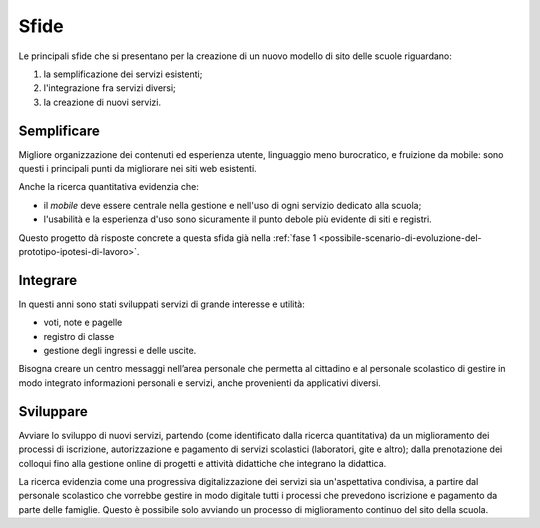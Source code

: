 .. _sfide:

Sfide
=====

Le principali sfide che si presentano per la creazione di un nuovo
modello di sito delle scuole riguardano:

1. la semplificazione dei servizi esistenti;

2. l'integrazione fra servizi diversi;

3. la creazione di nuovi servizi.


.. _semplificare:

Semplificare
------------

Migliore organizzazione dei contenuti ed esperienza utente, linguaggio
meno burocratico, e fruizione da mobile: sono questi i principali punti
da migliorare nei siti web esistenti.

Anche la ricerca quantitativa evidenzia che:

-  il *mobile* deve essere centrale nella gestione e nell'uso di ogni
   servizio dedicato alla scuola;

-  l'usabilità e la esperienza d'uso sono sicuramente il punto debole
   più evidente di siti e registri.


Questo progetto dà risposte concrete a questa sfida già 
nella :ref:`fase 1 <possibile-scenario-di-evoluzione-del-prototipo-ipotesi-di-lavoro>`.

.. _integrare:

Integrare
---------

In questi anni sono stati sviluppati servizi di grande interesse e
utilità:

-  voti, note e pagelle

-  registro di classe

-  gestione degli ingressi e delle uscite.

Bisogna creare un centro messaggi nell’area personale che permetta al cittadino
e al personale scolastico di gestire in modo integrato informazioni personali e
servizi, anche provenienti da applicativi diversi.

.. _sviluppare:

Sviluppare
----------

Avviare lo sviluppo di nuovi servizi, partendo (come identificato dalla
ricerca quantitativa) da un miglioramento dei processi di iscrizione,
autorizzazione e pagamento di servizi scolastici (laboratori, gite e
altro); dalla prenotazione dei colloqui fino alla gestione online di
progetti e attività didattiche che integrano la didattica.

La ricerca evidenzia come una progressiva digitalizzazione dei servizi sia
un'aspettativa condivisa, a partire dal personale scolastico che vorrebbe
gestire in modo digitale tutti i processi che prevedono iscrizione e pagamento
da parte delle famiglie. Questo è possibile solo avviando un processo di
miglioramento continuo del sito della scuola.
